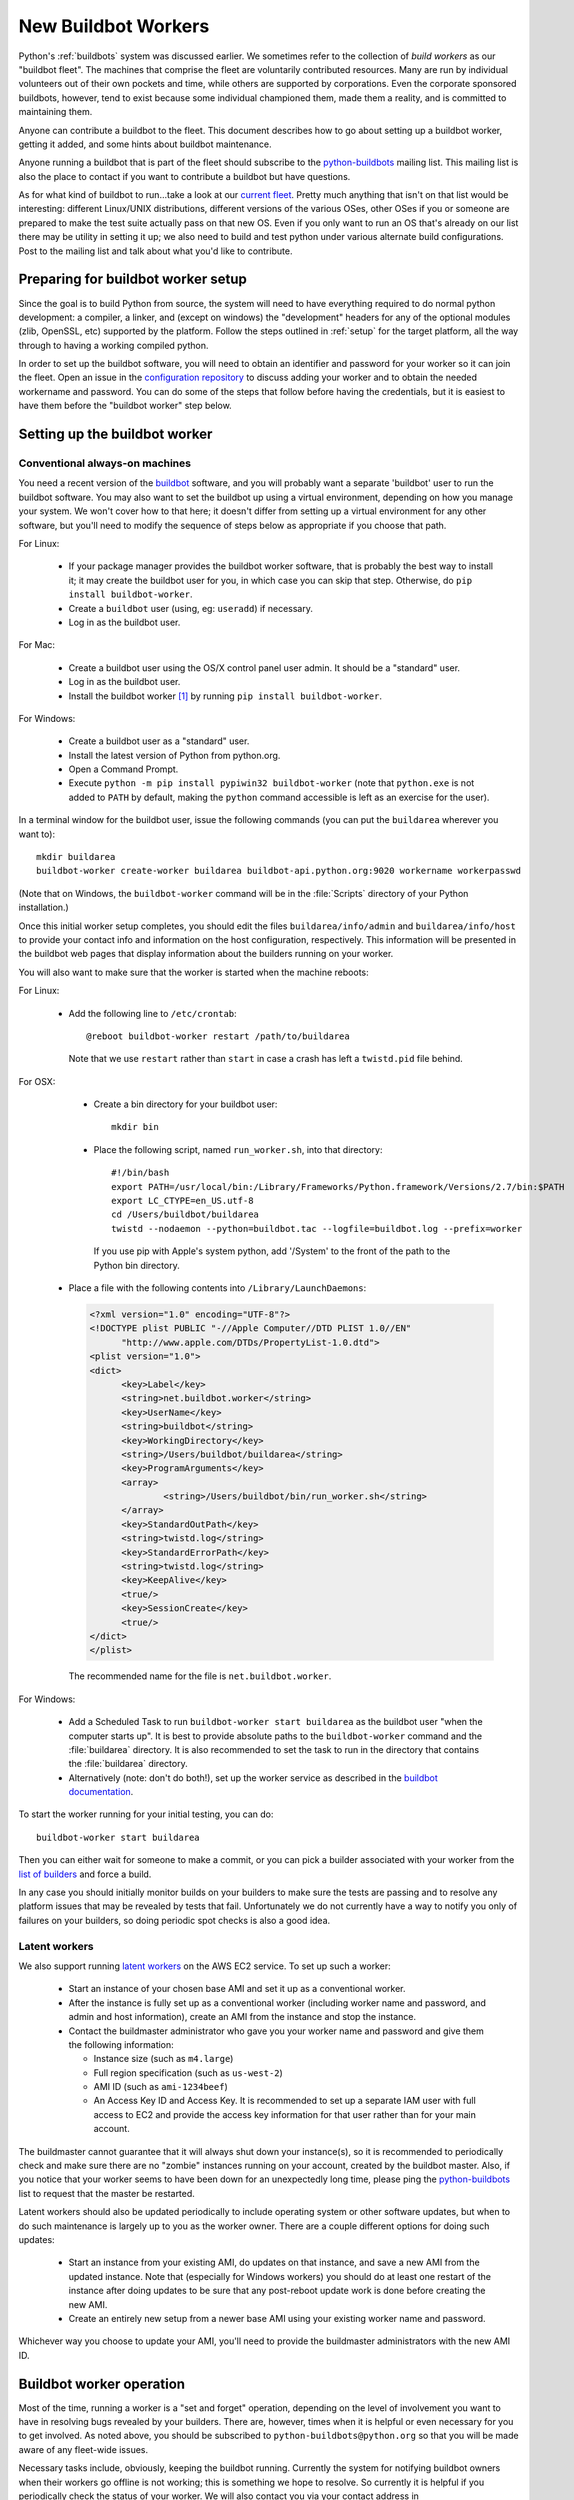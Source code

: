 .. _new-buildbot-worker:
.. _buildworker:

====================
New Buildbot Workers
====================

.. highlight:: bash

Python's :ref:`buildbots` system was discussed earlier.  We sometimes refer to
the collection of *build workers* as our "buildbot fleet".  The machines that
comprise the fleet are voluntarily contributed resources.  Many are run by
individual volunteers out of their own pockets and time, while others are
supported by corporations.  Even the corporate sponsored buildbots, however,
tend to exist because some individual championed them, made them a reality, and
is committed to maintaining them.

Anyone can contribute a buildbot to the fleet.  This document describes how
to go about setting up a buildbot worker, getting it added, and some hints about
buildbot maintenance.

Anyone running a buildbot that is part of the fleet should subscribe to the
`python-buildbots <https://mail.python.org/mailman3/lists/python-buildbots.python.org/>`_
mailing list.  This mailing list is also the place to contact if you want to
contribute a buildbot but have questions.

As for what kind of buildbot to run...take a look at our `current fleet
<https://buildbot.python.org/all/>`_.  Pretty much anything that isn't
on that list would be interesting: different Linux/UNIX distributions,
different versions of the various OSes, other OSes if you or someone are
prepared to make the test suite actually pass on that new OS.  Even if you only
want to run an OS that's already on our list there may be utility in setting it
up; we also need to build and test python under various alternate build
configurations.  Post to the mailing list and talk about what you'd like to
contribute.


Preparing for buildbot worker setup
===================================

Since the goal is to build Python from source, the system will need to have
everything required to do normal python development:  a compiler, a linker, and
(except on windows) the "development" headers for any of the optional modules
(zlib, OpenSSL, etc) supported by the platform.  Follow the steps outlined in
:ref:`setup` for the target platform, all the way through to having a working
compiled python.

In order to set up the buildbot software, you will need to obtain an identifier
and password for your worker so it can join the fleet.  Open an issue in the
`configuration repository <https://github.com/python/buildmaster-config/issue/new/choose>`_
to discuss adding your worker and to obtain the
needed workername and password.  You can do some of the steps that follow
before having the credentials, but it is easiest to have them before
the "buildbot worker" step below.


Setting up the buildbot worker
==============================

Conventional always-on machines
-------------------------------

You need a recent version of the `buildbot <https://buildbot.net/>`_ software,
and you will probably want a separate 'buildbot' user to run the buildbot
software.  You may also want to set the buildbot up using a virtual
environment, depending on how you manage your system.  We won't cover how to that
here; it doesn't differ from setting up a virtual environment for any other
software, but you'll need to modify the sequence of steps below as appropriate
if you choose that path.

For Linux:

    * If your package manager provides the buildbot worker software, that is
      probably the best way to install it; it may create the buildbot user for
      you, in which case you can skip that step.  Otherwise, do ``pip install
      buildbot-worker``.
    * Create a ``buildbot`` user (using, eg: ``useradd``) if necessary.
    * Log in as the buildbot user.

For Mac:

    * Create a buildbot user using the OS/X control panel user admin.  It
      should be a "standard" user.
    * Log in as the buildbot user.
    * Install the buildbot worker [#]_ by running ``pip install buildbot-worker``.

For Windows:

    * Create a buildbot user as a "standard" user.
    * Install the latest version of Python from python.org.
    * Open a Command Prompt.
    * Execute ``python -m pip install pypiwin32 buildbot-worker`` (note that
      ``python.exe`` is not added to ``PATH`` by default, making the
      ``python`` command accessible is left as an exercise for the user).

In a terminal window for the buildbot user, issue the following commands (you
can put the ``buildarea`` wherever you want to)::

    mkdir buildarea
    buildbot-worker create-worker buildarea buildbot-api.python.org:9020 workername workerpasswd

(Note that on Windows, the ``buildbot-worker`` command will be in the
:file:`Scripts` directory of your Python installation.)

Once this initial worker setup completes, you should edit the files
``buildarea/info/admin`` and ``buildarea/info/host`` to provide your contact
info and information on the host configuration, respectively.  This information
will be presented in the buildbot web pages that display information about the
builders running on your worker.

You will also want to make sure that the worker is started when the
machine reboots:

For Linux:

    * Add the following line to ``/etc/crontab``::

          @reboot buildbot-worker restart /path/to/buildarea

      Note that we use ``restart`` rather than ``start`` in case a crash has
      left a ``twistd.pid`` file behind.

For OSX:

    * Create a bin directory for your buildbot user::

          mkdir bin

    * Place the following script, named ``run_worker.sh``, into that directory::

          #!/bin/bash
          export PATH=/usr/local/bin:/Library/Frameworks/Python.framework/Versions/2.7/bin:$PATH
          export LC_CTYPE=en_US.utf-8
          cd /Users/buildbot/buildarea
          twistd --nodaemon --python=buildbot.tac --logfile=buildbot.log --prefix=worker

      If you use pip with Apple's system python, add '/System' to the front of
      the path to the Python bin directory.

   *  Place a file with the following contents into ``/Library/LaunchDaemons``:

      .. code-block:: xml

          <?xml version="1.0" encoding="UTF-8"?>
          <!DOCTYPE plist PUBLIC "-//Apple Computer//DTD PLIST 1.0//EN"
                "http://www.apple.com/DTDs/PropertyList-1.0.dtd">
          <plist version="1.0">
          <dict>
                <key>Label</key>
                <string>net.buildbot.worker</string>
                <key>UserName</key>
                <string>buildbot</string>
                <key>WorkingDirectory</key>
                <string>/Users/buildbot/buildarea</string>
                <key>ProgramArguments</key>
                <array>
                        <string>/Users/buildbot/bin/run_worker.sh</string>
                </array>
                <key>StandardOutPath</key>
                <string>twistd.log</string>
                <key>StandardErrorPath</key>
                <string>twistd.log</string>
                <key>KeepAlive</key>
                <true/>
                <key>SessionCreate</key>
                <true/>
          </dict>
          </plist>

      The recommended name for the file is ``net.buildbot.worker``.

For Windows:

    * Add a Scheduled Task to run ``buildbot-worker start buildarea`` as the
      buildbot user "when the computer starts up".  It is best to provide
      absolute paths to the ``buildbot-worker`` command and the :file:`buildarea`
      directory.  It is also recommended to set the task to run in the
      directory that contains the :file:`buildarea` directory.

    * Alternatively (note: don't do both!), set up the worker
      service as described in the `buildbot documentation
      <https://docs.buildbot.net/current/manual/installation/requirements.html#windows-support>`_.

To start the worker running for your initial testing, you can do::

    buildbot-worker start buildarea

Then you can either wait for someone to make a commit, or you can pick a
builder associated with your worker from the `list of builders
<https://buildbot.python.org/all/>`_ and force a build.

In any case you should initially monitor builds on your builders to make sure
the tests are passing and to resolve any platform issues that may be revealed
by tests that fail.  Unfortunately we do not currently have a way to notify you
only of failures on your builders, so doing periodic spot checks is also a good
idea.


Latent workers
--------------

We also support running `latent workers
<http://docs.buildbot.net/current/manual/configuration/workers.html#latent-workers>`_
on the AWS EC2 service.  To set up such a worker:

    * Start an instance of your chosen base AMI and set it up as a
      conventional worker.
    * After the instance is fully set up as a conventional worker (including
      worker name and password, and admin and host information), create an AMI
      from the instance and stop the instance.
    * Contact the buildmaster administrator who gave you your worker
      name and password and give them the following information:

      * Instance size (such as ``m4.large``)
      * Full region specification (such as ``us-west-2``)
      * AMI ID (such as ``ami-1234beef``)
      * An Access Key ID and Access Key.  It is recommended to set up
        a separate IAM user with full access to EC2 and provide the access key
        information for that user rather than for your main account.

The buildmaster cannot guarantee that it will always shut down your
instance(s), so it is recommended to periodically check and make sure
there are no "zombie" instances running on your account, created by the
buildbot master.  Also, if you notice that your worker seems to have been
down for an unexpectedly long time, please ping the `python-buildbots
<https://mail.python.org/mailman3/lists/python-buildbots.python.org/>`_ list to
request that the master be restarted.

Latent workers should also be updated periodically to include operating system
or other software updates, but when to do such maintenance is largely up to you
as the worker owner.  There are a couple different options for doing such
updates:

    * Start an instance from your existing AMI, do updates on that instance,
      and save a new AMI from the updated instance.  Note that (especially for
      Windows workers) you should do at least one restart of the instance after
      doing updates to be sure that any post-reboot update work is done before
      creating the new AMI.
    * Create an entirely new setup from a newer base AMI using your existing
      worker name and password.

Whichever way you choose to update your AMI, you'll need to provide the
buildmaster administrators with the new AMI ID.


Buildbot worker operation
=========================

Most of the time, running a worker is a "set and forget" operation,
depending on the level of involvement you want to have in resolving bugs
revealed by your builders.  There are, however, times when it is helpful or
even necessary for you to get involved.  As noted above, you should be
subscribed to ``python-buildbots@python.org`` so that you will be made
aware of any fleet-wide issues.

Necessary tasks include, obviously, keeping the buildbot running.  Currently
the system for notifying buildbot owners when their workers go offline is not
working; this is something we hope to resolve.  So currently it is helpful if
you periodically check the status of your worker.  We will also contact you
via your contact address in ``buildarea/info/admin`` when we notice there is a
problem that has not been resolved for some period of time and you have
not responded to a posting on the python-buildbots list about it.

We currently do not have a minimum version requirement for the worker
software.  However, this is something we will probably establish as we tune the
fleet, so another task will be to occasionally upgrade the buildbot worker software.
Coordination for this will be done via ``python-buildbots@python.org``.

The most interesting extra involvement is when your worker reveals a unique
or almost-unique problem:  a test that is failing on your system but not on
other systems.  In this case you should be prepared to offer debugging help to
the people working on the bug: running tests by hand on the worker machine
or, if possible, providing ssh access to a committer to run experiments to try
to resolve the issue.


Required Ports
==============

The worker operates as a *client* to the *buildmaster*.  This means that
all network connections are *outbound*.  This is true also for the network
tests in the test suite.  Most consumer firewalls will allow any outbound
traffic, so normally you do not need to worry about what ports the buildbot
uses.  However, corporate firewalls are sometimes more restrictive, so here is
a table listing all of the outbound ports used by the buildbot and the python
test suite (this list may not be complete as new tests may have been added
since this table was last vetted):

======= =================== ================================================
Port    Host                Description
======= =================== ================================================
20, 21  ftp.debian.org      test_urllib2net
53      your DNS server     test_socket, and others implicitly
80      python.org          (several tests)
        example.com
119     news.gmane.org      test_nntplib
443     (various)           test_ssl
465     smtp.gmail.com      test_smtpnet
587     smtp.gmail.com      test_smtpnet
9020    python.org          connection to buildmaster
======= =================== ================================================

Many tests will also create local TCP sockets and connect to them, usually
using either ``localhost`` or ``127.0.0.1``.


Required Resources
==================

Based on the last time we did a `survey
<https://mail.python.org/pipermail/python-dev/2012-March/117978.html>`_ on
buildbot requirements, the recommended resource allocations for a python
buildbot are at least:

    * 2 CPUs
    * 512 MB RAM
    * 30 GB free disk space

The bigmem tests won't run in this configuration, since they require
substantially more memory, but these resources should be sufficient to ensure
that Python compiles correctly on the platform and can run the rest of the test
suite.


Security Considerations
=======================

We only allow builds to be triggered against commits to the
`CPython repository on GitHub <https://github.com/python/cpython>`_.
This means that the code your buildbot will run will have been vetted by a committer.
However, mistakes and bugs happen, as could a compromise, so keep this in mind when
siting your buildbot on your network and establishing the security around it.
Treat the buildbot like you would any resource that is public facing and might
get hacked (use a VM and/or jail/chroot/solaris zone, put it in a DMZ, etc).
While the buildbot does not have any ports open for inbound traffic (and is not
public facing in that sense), committer mistakes do happen, and security flaws
are discovered in both released and unreleased code, so treating the buildbot
as if it were fully public facing is a good policy.

Code runs differently as privileged and unprivileged users.  We would love to
have builders running as privileged accounts, but security considerations do
make that difficult, as access to root can provide access to surprising
resources (such as spoofed IP packets, changes in MAC addresses, etc) even on a
VM setup.  But if you are confident in your setup, we'd love to have a buildbot
that runs python as root.

Note that the above is a summary of a `discussion
<https://mail.python.org/pipermail/python-dev/2011-October/113935.html>`_ on
python-dev about buildbot security that includes examples of the tests for
which privilege matters.  There was no final consensus, but the information is
useful as a point of reference.

.. [#] If the buildbot is going to do Framework builds, it is better to
       use the Apple-shipped Python so as to avoid any chance of the buildbot
       picking up components from the installed python.org python.
